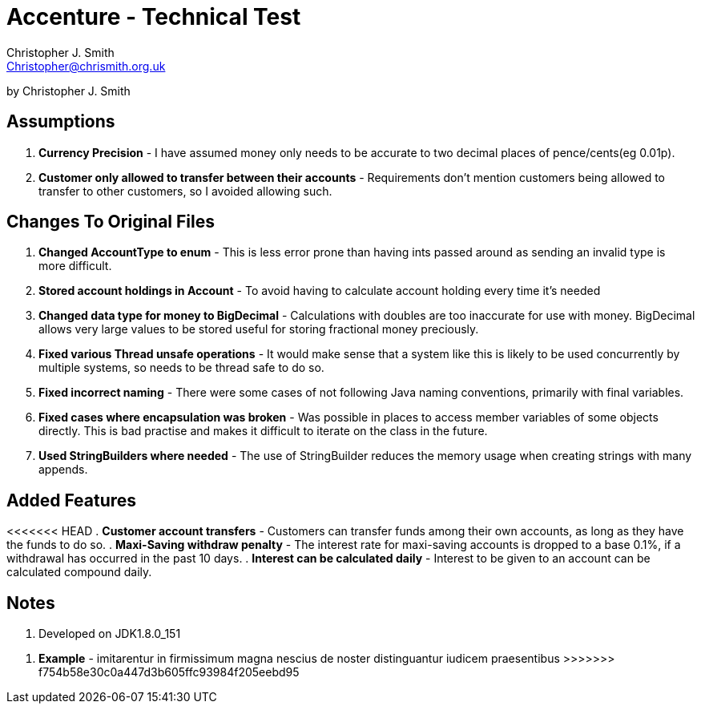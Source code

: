 = Accenture - Technical Test
:Author: Christopher J. Smith
:Email: Christopher@chrismith.org.uk
:Year: 2017
:Description: This is a document for notes related to my solution to Accenture's Technical test.

by {Author}

== Assumptions
. *Currency Precision* - I have assumed money only needs to be accurate to two decimal places of pence/cents(eg 0.01p).
. *Customer only allowed to transfer between their accounts* - Requirements don't mention customers being allowed to transfer to other customers, so I avoided allowing such.

== Changes To Original Files
. *Changed AccountType to enum* - This is less error prone than having ints passed around as sending an invalid type is more difficult.
. *Stored account holdings in Account* - To avoid having to calculate account holding every time it's needed
. *Changed data type for money to BigDecimal* - Calculations with doubles are too inaccurate for use with money. BigDecimal allows very large values to be stored useful for storing fractional money preciously.
. *Fixed various Thread unsafe operations* - It would make sense that a system like this is likely to be used concurrently by multiple systems, so needs to be thread safe to do so.
. *Fixed incorrect naming* - There were some cases of not following Java naming conventions, primarily with final variables.
. *Fixed cases where encapsulation was broken* - Was possible in places to access member variables of some objects directly. This is bad practise and makes it difficult to iterate on the class in the future.
. *Used StringBuilders where needed* - The use of StringBuilder reduces the memory usage when creating strings with many appends.

== Added Features
<<<<<<< HEAD
. *Customer account transfers* - Customers can transfer funds among their own accounts, as long as they have the funds to do so.
. *Maxi-Saving withdraw penalty* - The interest rate for maxi-saving accounts is dropped to a base 0.1%, if a withdrawal has occurred in the past 10 days.
. *Interest can be calculated daily* - Interest to be given to an account can be calculated compound daily.

== Notes
. Developed on JDK1.8.0_151
=======
. *Example* - imitarentur in firmissimum magna nescius de noster distinguantur iudicem praesentibus
>>>>>>> f754b58e30c0a447d3b605ffc93984f205eebd95
